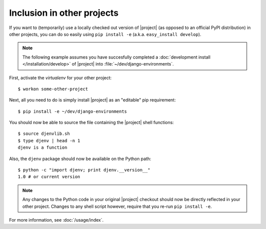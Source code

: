 Inclusion in other projects
===========================

.. highlight:: sh

If you want to (temporarily) use a locally checked out version of |project| (as 
opposed to an official PyPI distribution) in other projects, you can do so 
easily using ``pip install -e`` (a.k.a. ``easy_install develop``).

.. note::

    The following example assumes you have succesfully completed a 
    :doc:`development install </installation/develop>` of |project| into 
    :file:`~/dev/django-environments`.

First, activate the *virtualenv* for your other project::

    $ workon some-other-project

Next, all you need to do is simply install |project| as an "editable" pip 
requirement::

    $ pip install -e ~/dev/django-environments

You should now be able to source the file containing the |project| shell functions::

    $ source djenvlib.sh
    $ type djenv | head -n 1
    djenv is a function

Also, the ``djenv`` package should now be available on the Python path::

    $ python -c "import djenv; print djenv.__version__"
    1.0 # or current version

.. note::

    Any changes to the Python code in your original |project| checkout should 
    now be directly reflected in your other project. Changes to any shell script
    however, require that you re-run ``pip install -e``.

For more information, see :doc:`/usage/index`.
